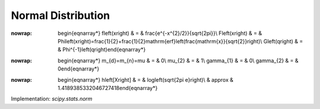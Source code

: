 .. _continuous-norm:

Normal Distribution
===================

.. math::
:nowrap:

        \begin{eqnarray*} f\left(x\right) & = & \frac{e^{-x^{2}/2}}{\sqrt{2\pi}}\\ F\left(x\right) & = & \Phi\left(x\right)=\frac{1}{2}+\frac{1}{2}\mathrm{erf}\left(\frac{\mathrm{x}}{\sqrt{2}}\right)\\ G\left(q\right) & = & \Phi^{-1}\left(q\right)\end{eqnarray*}

.. math::
:nowrap:

        \begin{eqnarray*} m_{d}=m_{n}=\mu & = & 0\\ \mu_{2} & = & 1\\ \gamma_{1} & = & 0\\ \gamma_{2} & = & 0\end{eqnarray*}

.. math::
:nowrap:

        \begin{eqnarray*} h\left[X\right] & = & \log\left(\sqrt{2\pi e}\right)\\  & \approx & 1.4189385332046727418\end{eqnarray*}

Implementation: `scipy.stats.norm`
